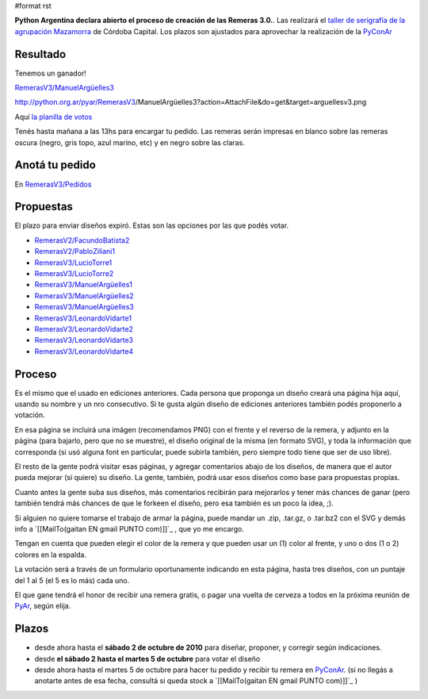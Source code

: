 #format rst

**Python Argentina declara abierto el proceso de creación de las Remeras 3.0.**. Las realizará el `taller de serigrafía de la agrupación Mazamorra`_ de Córdoba Capital. Los plazos son ajustados para aprovechar la realización de la PyConAr_

Resultado
---------

Tenemos un ganador!

`RemerasV3/ManuelArgüelles3`_

http://python.org.ar/pyar/RemerasV3/ManuelArgüelles3?action=AttachFile&do=get&target=arguellesv3.png

Aquí `la planilla de votos`_

Tenés hasta mañana a las 13hs para encargar tu pedido. Las remeras serán impresas en blanco sobre las remeras oscura (negro, gris topo, azul marino, etc) y en negro sobre las claras. 

Anotá tu pedido
---------------

En `RemerasV3/Pedidos`_

Propuestas
----------

El plazo para enviar diseños expiró. Estas son las opciones por las que podés votar. 

* `RemerasV2/FacundoBatista2`_

* `RemerasV2/PabloZiliani1`_

* `RemerasV3/LucioTorre1`_  

* `RemerasV3/LucioTorre2`_

* `RemerasV3/ManuelArgüelles1`_

* `RemerasV3/ManuelArgüelles2`_

* `RemerasV3/ManuelArgüelles3`_

* `RemerasV3/LeonardoVidarte1`_

* `RemerasV3/LeonardoVidarte2`_

* `RemerasV3/LeonardoVidarte3`_

* `RemerasV3/LeonardoVidarte4`_

Proceso
-------

Es el mismo que el usado en ediciones anteriores. Cada persona que proponga un diseño creará una página hija aquí, usando su nombre y un nro consecutivo.  Si te gusta algún diseño de ediciones anteriores también podés proponerlo a votación.

En esa página se incluirá una imágen (recomendamos PNG) con el frente y el reverso de la remera, y adjunto en la página (para bajarlo, pero que no se muestre), el diseño original de la misma (en formato SVG), y toda la información que corresponda (si usó alguna font en particular, puede subirla también, pero siempre todo tiene que ser de uso libre).

El resto de la gente podrá visitar esas páginas, y agregar comentarios abajo de los diseños, de manera que el autor pueda mejorar (si quiere) su diseño. La gente, también, podrá usar esos diseños como base para propuestas propias.

Cuanto antes la gente suba sus diseños, más comentarios recibirán para mejorarlos y tener más chances de ganar (pero también tendrá más chances de que le forkeen el diseño, pero esa también es un poco la idea, ;).

Si alguien no quiere tomarse el trabajo de armar la página, puede mandar un .zip, .tar.gz, o .tar.bz2 con el SVG y demás info a `[[MailTo(gaitan EN gmail PUNTO com)]]`_ , que yo me encargo.

Tengan en cuenta que pueden elegir el color de la remera y que pueden usar un (1) color al frente, y uno o dos (1 o 2) colores en la espalda.

La votación será a través de un formulario oportunamente indicando en esta página, hasta tres diseños, con un puntaje del 1 al 5 (el 5 es lo más) cada uno.

El que gane tendrá el honor de recibir una remera gratis, o pagar una vuelta de cerveza a todos en la próxima reunión de PyAr_, según elija.

Plazos
------

* desde ahora hasta el **sábado 2 de octubre de 2010** para diseñar, proponer, y corregir según indicaciones.

* desde  **el sábado 2 hasta el martes 5 de octubre** para votar el diseño

* desde ahora hasta el martes 5 de octubre para hacer tu pedido y recibir tu remera en PyConAr_. (si no llegás a anotarte antes de esa fecha, consultá si queda stock a `[[MailTo(gaitan EN gmail PUNTO com)]]`_ )

.. ############################################################################

.. _taller de serigrafía de la agrupación Mazamorra: http://www.agrupacionmazamorra.com.ar/taller-de-serigrafia-30

.. _PyConAr: ../PyConAr

.. _RemerasV3/ManuelArgüelles3: /ManuelArgüelles3

.. _la planilla de votos: https://spreadsheets.google.com/pub?key=0Au9td98rqeZ0dGVmT0M5Q2FaTEg0bnh4ZHVPRDFUZFE&hl=es&single=true&gid=0&output=html

.. _RemerasV3/Pedidos: /Pedidos

.. _RemerasV2/FacundoBatista2: ../RemerasV2/FacundoBatista2

.. _RemerasV2/PabloZiliani1: ../RemerasV2/PabloZiliani1

.. _RemerasV3/LucioTorre1:
.. _RemerasV3/LucioTorre2: /LucioTorre1

.. _RemerasV3/ManuelArgüelles1: /ManuelArgüelles1

.. _RemerasV3/ManuelArgüelles2: /ManuelArgüelles2

.. _RemerasV3/LeonardoVidarte1: /LeonardoVidarte1

.. _RemerasV3/LeonardoVidarte2: /LeonardoVidarte2

.. _RemerasV3/LeonardoVidarte3: /LeonardoVidarte3

.. _RemerasV3/LeonardoVidarte4: /LeonardoVidarte4

.. _PyAr: ../PyAr

